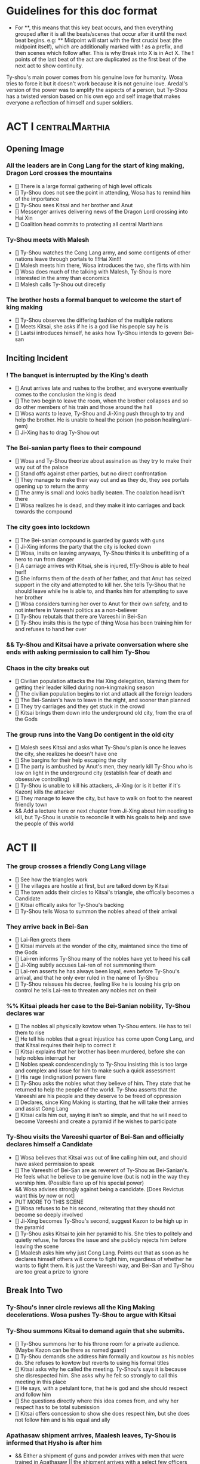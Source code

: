 * Guidelines for this doc format
- For **, this means that this key beat occurs, and then
  everything grouped after it is all the beats/scenes that occur
  after it until the next beat begins. e.g: ** Midpoint will start
  with the first crucial beat (the midpoint itself), which are
  additionally marked with ! as a prefix, and then scenes which
  follow after. This is why Break into X is in Act X. The ! points
  of the last beat of the act are duplicated as the first beat of
  the next act to show continuity.

Ty-shou's main power comes from his genuine love for humanity. Wosa tries to force it but it doesn't work because it is not genuine love. Aredal's version of the power was to amplify the aspects of a person, but Ty-Shou has a twisted version based on his own ego and self image that makes everyone a reflection of himself and super soldiers.

* ACT I :centralMarthia:
** Opening Image
*** All the leaders are in Cong Lang for the start of king making, Dragon Lord crosses the mountains
- [] There is a large formal gathering of high level officals
- [] Ty-Shou does not see the point in attending, Wosa has to remind him of the importance
- [] Ty-Shou sees Kitsai and her brother and Anut
- [] Messenger arrives delivering news of the Dragon Lord crossing into Hai Xin
- [] Coalition head commits to protecting all central Marthians 
*** Ty-Shou meets with Malesh
- [] Ty-Shou watches the Cong Lang army, and some contigents of other nations leave through portals to !!!Hai Xin!!!
- [] Malesh meets him there, Wosa introduces the two, she flirts with him
- [] Wosa does much of the talking with Malesh, Ty-Shou is more interested in the army than economics
- [] Malesh calls Ty-Shou out direcetly
*** The brother hosts a formal banquet to welcome the start of king making
- [] Ty-Shou observes the differing fashion of the multiple nations
- [] Meets Kitsai, she asks if he is a god like his people say he is
- [] Laatsi introduces himself, he asks how Ty-Shou intends to govern Bei-san
** Inciting Incident
*** ! The banquet is interrupted by the King's death
- [] Anut arrives late and rushes to the brother, and everyone eventually comes to the conclusion the king is dead
- [] The two begin to leave the room, when the brother collapses and so do other members of his train and those around the hall
- [] Wosa wants to leave, Ty-Shou and Ji-Xing push through to try and help the brother. He is unable to heal the poison (no poison healing/ani-gem)
- [] Ji-Xing has to drag Ty-Shou out
*** The Bei-sanian party flees to their compound
- [] Wosa and Ty-Shou theorize about assination as they try to make their way out of the palace
- [] Stand offs against other parties, but no direct confrontation
- [] They manage to make their way out and as they do, they see portals opening up to return the army
- [] The army is small and looks badly beaten. The coalation head isn't there
- [] Wosa realizes he is dead, and they make it into carriages and back towards the compound
*** The city goes into lockdown
- [] The Bei-sanian compound is guarded by guards with guns
- [] Ji-Xing informs the party that the city is locked down
- [] Wosa, insits on leaving anyways, Ty-Shou thinks it is unbefitting of a hero to run from danger
- [] A carriage arrives with Kitsai, she is injured, !!Ty-Shou is able to heal her!!
- [] She informs them of the death of her father, and that Anut has seized support in the city and attempted to kill her. She tells Ty-Shou that he should leave while he is able to, and thanks him for attempting to save her brother
- [] Wosa considers turning her over to Anut for their own safety, and to not interfere in Vareeshi politics as a non-believer
- [] Ty-Shou rebutals that there are Vareeshi in Bei-San
- [] Ty-Shou insits this is the type of thing Wosa has been training him for and refuses to hand her over
*** && Ty-Shou and Kitsai have a private conversation where she ends with asking permission to call him Ty-Shou
*** Chaos in the city breaks out
- [] Civilian population attacks the Hai Xing delegation, blaming them for getting their leader killed during non-kingmaking season
- [] The civilian population begins to riot and attack all the foreign leaders
- [] The Bei-Sanian's have to leave in the night, and sooner than planned
- [] They try carriages and they get stuck in the crowd
- [] Kitsai brings them down into the underground old city, from the era of the Gods
*** The group runs into the Vang Do contigent in the old city
- [] Malesh sees Kitsai and asks what Ty-Shou's plan is once he leaves the city, she realizes he doesn't have one
- [] She bargins for their help escaping the city
- [] The party is ambushed by Anut's men, they nearly kill Ty-Shou who is low on light in the underground city (establish fear of death and obsessive controlling)
- [] Ty-Shou is unable to kill his attackers, Ji-Xing (or is it better if it's Kazon) kills the attacker 
- [] They manage to leave the city, but have to walk on foot to the nearest friendly town
- && Add a lecture here or next chapter from Ji-Xing about him needing to kill, but Ty-Shou is unable to reconcile it with his goals to help and save the people of this world
* ACT II
*** The group crosses a friendly Cong Lang village
- [] See how the triangles work
- [] The villages are hostile at first, but are talked down by Kitsai
- [] The town adds their circles to Kitsai's triangle, she offically becomes a Candidate
- [] Kitsai offically asks for Ty-Shou's backing
- [] Ty-Shou tells Wosa to summon the nobles ahead of their arrival
*** They arrive back in Bei-San
- [] Lai-Ren greets them
- [] Kitsai marvels at the wonder of the city, maintaned since the time of the Gods
- [] Lai-ren informs Ty-Shou many of the nobles have yet to heed his call
- [] Ji-Xing subtly accuses Lai-ren of not summoning them
- [] Lai-ren asserts he has always been loyal, even before Ty-Shou's arrival, and that he only ever ruled in the name of Ty-Shou
- [] Ty-Shou reissues his decree, feeling like he is loosing his grip on control he tells Lai-ren to threaten any nobles not on their
*** %% Kitsai pleads her case to the Bei-Sanian nobility, Ty-Shou declares war 
- [] The nobles all physically kowtow when Ty-Shou enters. He has to tell them to rise
- [] He tell his nobles that a great injustice has come upon Cong Lang, and that Kitsai requires their help to correct it
- [] Kitsai explains that her brother has been murdered, before she can help nobles interrupt her
- [] Nobles speak condescendingly to Ty-Shou insisting this is too large and complex and issue for him to make such a quick assessment
- [] His rage (indignation) powers flare
- [] Ty-Shou asks the nobles what they believe of him. They state that he returned to help the people of the world. Ty-Shou asserts that the Vareeshi are his people and they deserve to be freed of oppression
- [] Declares, since King Making is starting, that he will take their armies and assist Cong Lang
- [] Kitsai calls him out, saying it isn't so simple, and that he will need to become Vareeshi and create a pyramid if he wishes to participate
*** Ty-Shou visits the Vareeshi quarter of Bei-San and officially declares himself a Candidate
- [] Wosa believes that Kitsai was out of line calling him out, and should have asked permission to speak
- [] The Vareeshi of Bei-San are as reverent of Ty-Shou as Bei-Sanian's. He feels what he believe to be genuine love (but is not) in the way they worship him. (Possible flare up of his special power)
- && Wosa advises strongly against being a candidate. [Does Revictus want this by now or not]
- PUT MORE TO THIS SCENE
- [] Wosa refuses to be his second, reiterating that they should not become so deeply involved
- [] Ji-Xing becomes Ty-Shou's second, suggest Kazon to be high up in the pyramid
- [] Ty-Shou asks Kitsai to join her pyramid to his. She tries to politely and quietly refuse, he forces the issue and she publicly rejects him before leaving the scene
- [] Maalesh asks him why just Cong Lang. Points out that as soon as he declares himself others will come to fight him, regardless of whether he wants to fight them. It is just the Vareeshi way, and Bei-San and Ty-Shou are too great a prize to ignore
** Break Into Two
*** Ty-Shou's inner circle reviews all the King Making decelerations. Wosa pushes Ty-Shou to argue with Kitsai
*** Ty-Shou summons Kitsai to demand again that she submits.
- [] Ty-Shou summons her to his throne room for a private audience. (Maybe Kazon can be there as named guard)
- [] Ty-Shou demands she address him formally and kowtow as his nobles do. She refuses to kowtow but reverts to using his formal titles
- [] Kitsai asks why he called the meeting. Ty-Shou's says it is because she disrespected him. She asks why he felt so strongly to call this meeting in this place
- [] He says, with a petulant tone, that he is god and she should respect and follow him
- [] She questions directly where this idea comes from, and why her respect has to be total submission
- [] Kitsai offers concession to show she does respect him, but she does not follow him and is his equal and ally
*** Apathasaw shipment arrives, Maalesh leaves, Ty-Shou is informed that Hysho is after him
- && Either a shipment of guns and powder arrives with men that were trained in Apathasaw || the shipment arrives with a select few officers who are sent to train Bei-Sanian soldiers
- [] A Vang Do ship arrives to return the Vang Do contingent to their home land
- [] Maalesh makes no solid promises of allyship or help, despite Ty-Shou's multiple requests. Says he must prove himself to her, Vang Do, and all Vareeshi before anyone will help him
- [] Maalesh could suggest a war target which could give Bei-San supplies as she subtly wants to increase Vang Do trade power in the region and knows Ty-Shou will be amendable to her traders over others
*** && Possible Wosa/Liu chapter here about planning the offensive with skirmishes against Xi-Rin troops
*** && Decide and objective for Bei-San to pursue in Xi-Rin. Kitsai will pick up more followers as they move through towards Xi-Rin. Hysho will come to them
*** Hysho traps Bei-San between them and Hai-Xin, forcing a Bei-San to fight one of the two.
- [] Ty-Shou thinks that Wosa is always right, and was right that they should not have gotten involved in the conflict
- [] Monk outriders arrive to discuss terms with Kitsai and Ty-Shou
- [] Kitsai reassures Ty-Shou that they can win the battle ahead
*** Ji-Xing takes the bulk of the army to harass Xi-Rin and keep them busy. Meanwhile, Ty-Shou and Kitsai's army go to confront Hysho
- [] Ty-Shou fights the leader of Hysho and wins
- [] Kitsai is in a life or death situation and Ty-Shou activates a love power and saves her life killing someone in the process
- [] Ty-Shou's fight ends as the sun sets
- [] Ji-Xing uses gun and a lopsided Herald advantages to win from a numerically lower position. (Kazon should probably contribute)
*** && Two versions of this post battle scene
- [] Anut's scouts are spotted while the monks do sabbath counts
- [] A message from a dark herald monk is a call from Anut
*** The dragon guy arrives with airships and bombs the newly capture Hai-Xin city. Killing Ji-Xing
- [] The fight is as the sunsets going into sabbath
- [] The dragon lord talks about how he was going to attack Cong Lang, but they gave him a bigger target. Ty-Shou
- [] Ji-Xing sacrifices himself to save Ty-Shou. Ty-Shou realizes that he can't save everyone and is putting those who care about him in danger
- [] Ty-Shou declares he is going to march on Cong Lang
** First Pinch Point
* ACT III
*** A shipment 
** Midpoint


** Second Pinch Point
=======
** Break into Two
 
** First Pinch Point
* ACT III
** Midpoint
** Second Pinch Point2

** All is Lost
* ACT IV
** Break into Four
** Final Confrontation
** Closing Image

* Characters
** Bei-San
*** Ty-Shou
Primary light emotions are loved based.
*** Wo-Sa
Ty-Shou's closest friend and advisor
*** Lai-Ren
Old Bei-sanian noble, previous steward of Bei-san. Appears duplicitous. Undecided if he is actually loyal
*** Ji-Xing
Ty-Shou's chief general and military advisor. Older man, and Herald. 
*** Kazon (Liu)
Half Delmian, half Bei-sanian child. Selected by Ji-Xing from recent graduates to serve as part of Ty-Shou's security details. Personally works very closely as a guard.
** Vareeshi
*** Kitsai
Challenger to be the largest pyramid holder in Cong Lang. Love interest for Ty-Shou
*** Anut
Inherets the pyramid after killing Kitsai's brother. He wants to develop Cong Lang's natural resources. He is insecure about his previous position as advisor, in a Stalin-esq way.
*** Ruit
Leader of Khua. A military genius. Flamboyant and patron of the arts.
*** Maalesh
Leader of Cong Lang. Seductress archetype. Wants to slightly destabilize the region to push them towards Vang Do's ideology. Might betray Ty-Shou.
*** Taleit 
Leader of Hysho




